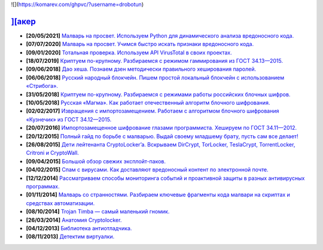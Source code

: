 
![](https://komarev.com/ghpvc/?username=drobotun)

`][акер <https://xakep.ru>`_
===========================

- **[20/05/2021]** `Малварь на просвет. Используем Python для динамического анализа вредоносного кода. <https://xakep.ru/2021/05/20/malware-analysis-python/>`_
- **[07/07/2020]** `Малварь на просвет. Учимся быстро искать признаки вредоносного кода. <https://xakep.ru/2020/07/07/malware-analysis/>`_
- **[09/01/2020]** `Тотальная проверка. Используем API VirusTotal в своих проектах. <https://xakep.ru/2020/01/09/virustotal-api/>`_
- **[18/07/2019]** `Криптуем по-крупному. Разбираемся с режимом гаммирования из ГОСТ 34.13—2015. <https://xakep.ru/2019/07/18/crypto-xor/>`_
- **[09/06/2018]** `Дао хеша. Познаем дзен методически правильного хеширования паролей. <https://xakep.ru/2018/06/09/hash-it-right/>`_
- **[06/06/2018]** `Русский народный блокчейн. Пишем простой локальный блокчейн с использованием «Стрибога». <https://xakep.ru/2018/06/06/stribog-blockchain/>`_
- **[31/05/2018]** `Криптуем по-крупному. Разбираемся с режимами работы российских блочных шифров. <https://xakep.ru/2018/05/31/crypto-ecb/>`_
- **[10/05/2018]** `Русская «Магма». Как работает отечественный алгоритм блочного шифрования. <https://xakep.ru/2018/05/10/working-with-magma/>`_
- **[02/02/2017]** `Извращения с импортозамещением. Работаем с алгоритмом блочного шифрования «Кузнечик» из ГОСТ 34.12—2015. <https://xakep.ru/2017/02/02/working-with-grasshopper/>`_
- **[20/07/2016]** `Импортозамещенное шифрование глазами программиста. Хешируем по ГОСТ 34.11—2012. <https://xakep.ru/2016/07/20/hash-gost-34-11-2012/>`_
- **[20/12/2015]** `Полный гайд по борьбе с малварью. Выдай своему младшему брату, пусть сам все делает! <https://xakep.ru/2015/12/10/anti-malware-guide/>`_
- **[26/08/2015]** `Дети лейтенанта CryptoLocker’a. Вскрываем DirCrypt, TorLocker, TeslaCrypt, TorrentLocker, Critroni и CryptoWall. <https://xakep.ru/2015/08/26/cryptolocker/>`_
- **[09/04/2015]** `Большой обзор свежих эксплойт-паков. <https://xakep.ru/2015/04/09/195-exploit-packs/>`_
- **[04/02/2015]** `Спам с вирусами. Как доставляют вредоносный контент по электронной почте. <https://xakep.ru/2015/02/04/spam-deliver-howto/>`_
- **[12/12/2014]** `Рассматриваем способы мониторинга событий и проактивной защиты в разных антивирусных программах. <https://xakep.ru/2014/12/12/events-monitoring/>`_
- **[01/11/2014]** `Малварь со странностями. Разбираем ключевые фрагменты кода малвари на скриптах и средствах автоматизации. <https://xakep.ru/2014/11/01/malvar-so-strannostyami/>`_
- **[08/10/2014]** `Trojan Timba — самый маленький гномик. <https://xakep.ru/2014/10/08/trojan-timb/>`_
- **[26/03/2014]** `Анатомия Cryptolocker. <https://xakep.ru/2014/03/26/62262/>`_
- **[04/12/2013]** `Библиотека антиотладчика. <https://xakep.ru/2013/12/04/61704/>`_
- **[08/11/2013]** `Детектим виртуалки. <https://xakep.ru/2013/11/08/61563/>`_
